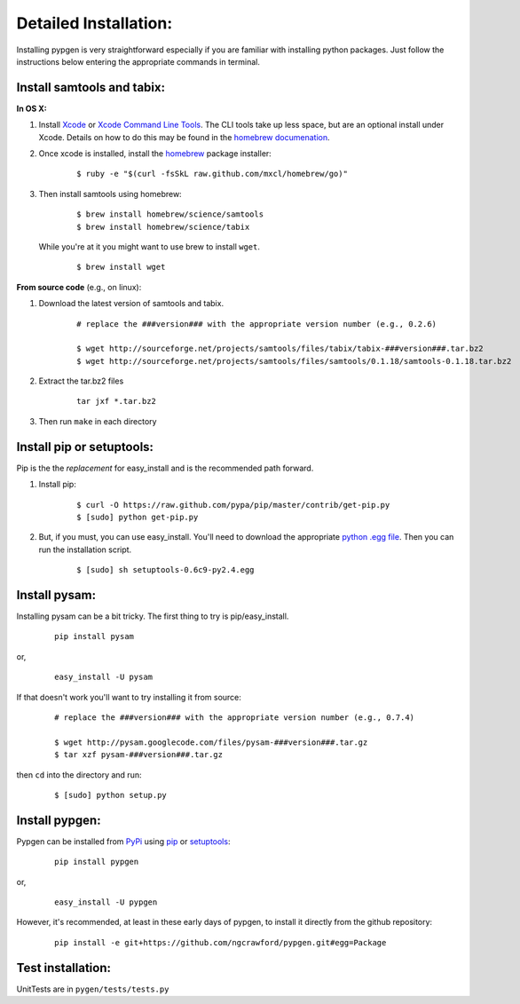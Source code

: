 Detailed Installation:
======================

Installing pypgen is very straightforward especially if you are familiar with installing python packages. Just follow the instructions below entering the appropriate commands in terminal.


Install samtools and tabix:
+++++++++++++++++++++++++++

**In OS X:**

#. Install `Xcode <http://itunes.apple.com/us/app/xcode/id497799835>`_ or `Xcode Command Line Tools <https://developer.apple.com/downloads>`_. The CLI tools take up less space, but are an optional install under Xcode. Details on how to do this may be found in the `homebrew documenation <https://github.com/mxcl/homebrew/wiki/Installation#wiki-fn3>`_.

#. Once xcode is installed, install the `homebrew <http://mxcl.github.com/homebrew/>`_ package installer:

	::

		$ ruby -e "$(curl -fsSkL raw.github.com/mxcl/homebrew/go)"

#. Then install samtools using homebrew:

	::

		$ brew install homebrew/science/samtools
		$ brew install homebrew/science/tabix

 While you're at it you might want to use brew to install ``wget``.

	:: 

		$ brew install wget

**From source code** (e.g., on linux):

#. Download the latest version of samtools and tabix.

	::

		# replace the ###version### with the appropriate version number (e.g., 0.2.6)
		
		$ wget http://sourceforge.net/projects/samtools/files/tabix/tabix-###version###.tar.bz2
		$ wget http://sourceforge.net/projects/samtools/files/samtools/0.1.18/samtools-0.1.18.tar.bz2

#. Extract the tar.bz2 files

	:: 

		tar jxf *.tar.bz2

#. Then run ``make`` in each directory


Install pip or setuptools:
++++++++++++++++++++++++++

Pip is the the *replacement* for easy_install and is the recommended path forward.

#. Install pip:

	::
	
		$ curl -O https://raw.github.com/pypa/pip/master/contrib/get-pip.py
		$ [sudo] python get-pip.py

#. But, if you must, you can use easy_install. You'll need to download the appropriate `python .egg file <http://pypi.python.org/pypi/setuptools#files>`_. Then you can run the installation script. 

	::
	
		$ [sudo] sh setuptools-0.6c9-py2.4.egg


Install pysam:
++++++++++++++

Installing pysam can be a bit tricky. The first thing to try is pip/easy_install.

	::

		pip install pysam

or, 

	::

		easy_install -U pysam

If that doesn't work you'll want to try installing it from source:

	::

		# replace the ###version### with the appropriate version number (e.g., 0.7.4)
		
		$ wget http://pysam.googlecode.com/files/pysam-###version###.tar.gz
		$ tar xzf pysam-###version###.tar.gz
		
then ``cd`` into the directory and run:

	::
	
		$ [sudo] python setup.py


Install pypgen:
+++++++++++++++

Pypgen can be installed from `PyPi <http://pypi.python.org/pypi/pypgen>`_  using `pip <http://pypi.python.org/pypi/pip>`_ or `setuptools <http://pypi.python.org/pypi/setuptools>`_:

	::

		pip install pypgen

or, 

	::

		easy_install -U pypgen

However, it's recommended, at least in these early days of pypgen, to install it directly from the github repository:


	::

		pip install -e git+https://github.com/ngcrawford/pypgen.git#egg=Package
	   
	
Test installation:
++++++++++++++++++

UnitTests are in ``pygen/tests/tests.py``




